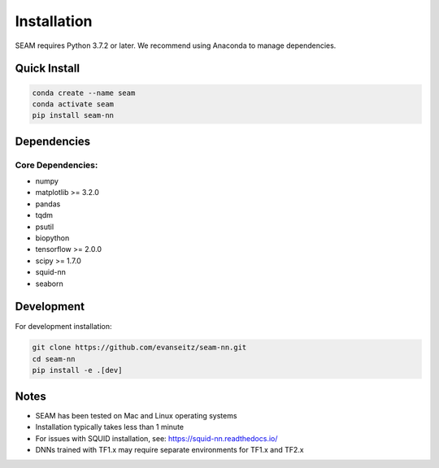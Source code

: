 Installation
============

SEAM requires Python 3.7.2 or later. We recommend using Anaconda to manage dependencies.

Quick Install
------------

.. code-block:: bash

   conda create --name seam
   conda activate seam
   pip install seam-nn

Dependencies
-----------

Core Dependencies:
~~~~~~~~~~~~~~~~

* numpy
* matplotlib >= 3.2.0
* pandas
* tqdm
* psutil
* biopython
* tensorflow >= 2.0.0
* scipy >= 1.7.0
* squid-nn
* seaborn

Development
----------

For development installation:

.. code-block:: bash

   git clone https://github.com/evanseitz/seam-nn.git
   cd seam-nn
   pip install -e .[dev]

Notes
-----

* SEAM has been tested on Mac and Linux operating systems
* Installation typically takes less than 1 minute
* For issues with SQUID installation, see: https://squid-nn.readthedocs.io/
* DNNs trained with TF1.x may require separate environments for TF1.x and TF2.x 